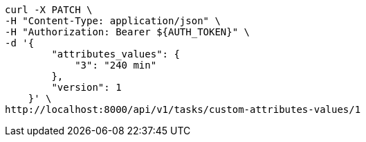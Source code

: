 [source,bash]
----
curl -X PATCH \
-H "Content-Type: application/json" \
-H "Authorization: Bearer ${AUTH_TOKEN}" \
-d '{
        "attributes_values": {
            "3": "240 min"
        },
        "version": 1
    }' \
http://localhost:8000/api/v1/tasks/custom-attributes-values/1
----
